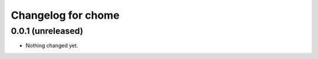 ===================
Changelog for chome
===================

******************
0.0.1 (unreleased)
******************

- Nothing changed yet.
